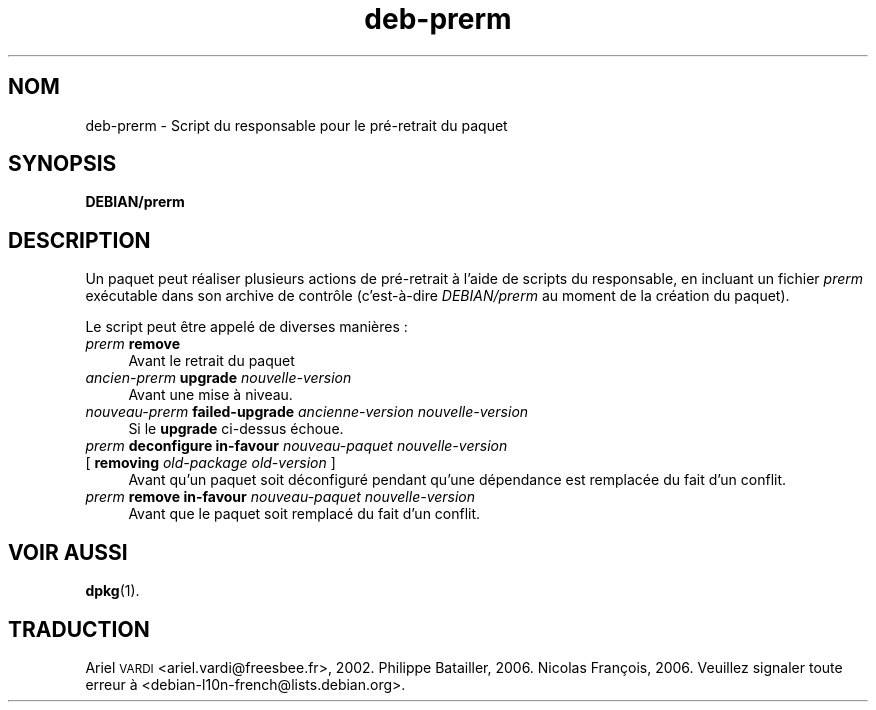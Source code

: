 .\" Automatically generated by Pod::Man 4.11 (Pod::Simple 3.35)
.\"
.\" Standard preamble:
.\" ========================================================================
.de Sp \" Vertical space (when we can't use .PP)
.if t .sp .5v
.if n .sp
..
.de Vb \" Begin verbatim text
.ft CW
.nf
.ne \\$1
..
.de Ve \" End verbatim text
.ft R
.fi
..
.\" Set up some character translations and predefined strings.  \*(-- will
.\" give an unbreakable dash, \*(PI will give pi, \*(L" will give a left
.\" double quote, and \*(R" will give a right double quote.  \*(C+ will
.\" give a nicer C++.  Capital omega is used to do unbreakable dashes and
.\" therefore won't be available.  \*(C` and \*(C' expand to `' in nroff,
.\" nothing in troff, for use with C<>.
.tr \(*W-
.ds C+ C\v'-.1v'\h'-1p'\s-2+\h'-1p'+\s0\v'.1v'\h'-1p'
.ie n \{\
.    ds -- \(*W-
.    ds PI pi
.    if (\n(.H=4u)&(1m=24u) .ds -- \(*W\h'-12u'\(*W\h'-12u'-\" diablo 10 pitch
.    if (\n(.H=4u)&(1m=20u) .ds -- \(*W\h'-12u'\(*W\h'-8u'-\"  diablo 12 pitch
.    ds L" ""
.    ds R" ""
.    ds C` ""
.    ds C' ""
'br\}
.el\{\
.    ds -- \|\(em\|
.    ds PI \(*p
.    ds L" ``
.    ds R" ''
.    ds C`
.    ds C'
'br\}
.\"
.\" Escape single quotes in literal strings from groff's Unicode transform.
.ie \n(.g .ds Aq \(aq
.el       .ds Aq '
.\"
.\" If the F register is >0, we'll generate index entries on stderr for
.\" titles (.TH), headers (.SH), subsections (.SS), items (.Ip), and index
.\" entries marked with X<> in POD.  Of course, you'll have to process the
.\" output yourself in some meaningful fashion.
.\"
.\" Avoid warning from groff about undefined register 'F'.
.de IX
..
.nr rF 0
.if \n(.g .if rF .nr rF 1
.if (\n(rF:(\n(.g==0)) \{\
.    if \nF \{\
.        de IX
.        tm Index:\\$1\t\\n%\t"\\$2"
..
.        if !\nF==2 \{\
.            nr % 0
.            nr F 2
.        \}
.    \}
.\}
.rr rF
.\" ========================================================================
.\"
.IX Title "deb-prerm 5"
.TH deb-prerm 5 "2020-08-02" "1.20.5" "dpkg suite"
.\" For nroff, turn off justification.  Always turn off hyphenation; it makes
.\" way too many mistakes in technical documents.
.if n .ad l
.nh
.SH "NOM"
.IX Header "NOM"
deb-prerm \- Script du responsable pour le pr\('e\-retrait du paquet
.SH "SYNOPSIS"
.IX Header "SYNOPSIS"
\&\fBDEBIAN/prerm\fR
.SH "DESCRIPTION"
.IX Header "DESCRIPTION"
Un paquet peut r\('ealiser plusieurs actions de pr\('e\-retrait \(`a l'aide de scripts
du responsable, en incluant un fichier \fIprerm\fR ex\('ecutable dans son archive
de contr\(^ole (c'est\-\(`a\-dire \fIDEBIAN/prerm\fR au moment de la cr\('eation du
paquet).
.PP
Le script peut \(^etre appel\('e de diverses mani\(`eres :
.IP "\fIprerm\fR \fBremove\fR" 4
.IX Item "prerm remove"
Avant le retrait du paquet
.IP "\fIancien-prerm\fR \fBupgrade\fR \fInouvelle-version\fR" 4
.IX Item "ancien-prerm upgrade nouvelle-version"
Avant une mise \(`a niveau.
.IP "\fInouveau-prerm\fR \fBfailed-upgrade\fR \fIancienne-version nouvelle-version\fR" 4
.IX Item "nouveau-prerm failed-upgrade ancienne-version nouvelle-version"
Si le \fBupgrade\fR ci-dessus \('echoue.
.IP "\fIprerm\fR \fBdeconfigure in-favour\fR \fInouveau-paquet nouvelle-version\fR" 4
.IX Item "prerm deconfigure in-favour nouveau-paquet nouvelle-version"
.PD 0
.IP " [ \fBremoving\fR \fIold-package old-version\fR ]" 4
.IX Item " [ removing old-package old-version ]"
.PD
Avant qu'un paquet soit d\('econfigur\('e pendant qu'une d\('ependance est remplac\('ee
du fait d'un conflit.
.IP "\fIprerm\fR \fBremove in-favour\fR \fInouveau-paquet nouvelle-version\fR" 4
.IX Item "prerm remove in-favour nouveau-paquet nouvelle-version"
Avant que le paquet soit remplac\('e du fait d'un conflit.
.SH "VOIR AUSSI"
.IX Header "VOIR AUSSI"
\&\fBdpkg\fR(1).
.SH "TRADUCTION"
.IX Header "TRADUCTION"
Ariel \s-1VARDI\s0 <ariel.vardi@freesbee.fr>, 2002.
Philippe Batailler, 2006.
Nicolas Fran\(,cois, 2006.
Veuillez signaler toute erreur \(`a <debian\-l10n\-french@lists.debian.org>.
